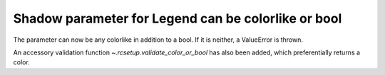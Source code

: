 Shadow parameter for Legend can be colorlike or bool
~~~~~~~~~~~~~~~~~~~~~~~~~~~~~~~~~~~~~~~~~~~~~~~~~~~~

The parameter can now be any colorlike in addition to
a bool. If it is neither, a ValueError is thrown.

An accessory validation function `~.rcsetup.validate_color_or_bool`
has also been added, which preferentially returns a color.